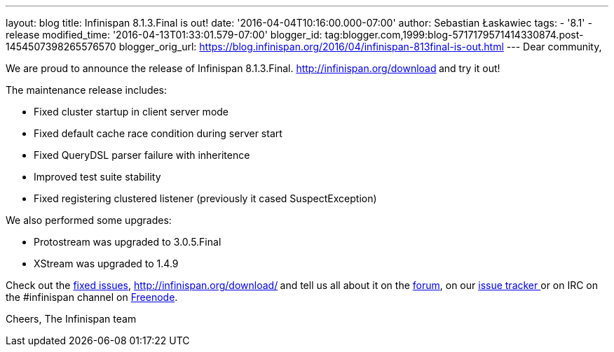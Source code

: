 ---
layout: blog
title: Infinispan 8.1.3.Final is out!
date: '2016-04-04T10:16:00.000-07:00'
author: Sebastian Łaskawiec
tags:
- '8.1'
- release
modified_time: '2016-04-13T01:33:01.579-07:00'
blogger_id: tag:blogger.com,1999:blog-5717179571414330874.post-1454507398265576570
blogger_orig_url: https://blog.infinispan.org/2016/04/infinispan-813final-is-out.html
---
Dear community,

We are proud to announce the release of Infinispan
8.1.3.Final. http://infinispan.org/download[Download it here]** **and
try it out!

The maintenance release includes:


* Fixed cluster startup in client server mode
* Fixed default cache race condition during server start
* Fixed QueryDSL parser failure with inheritence
* Improved test suite stability
* Fixed registering clustered listener (previously it cased
SuspectException)

We also performed some upgrades:

* Protostream was upgraded to 3.0.5.Final
* XStream was upgraded to 1.4.9



Check out
the https://issues.jboss.org/secure/ReleaseNote.jspa?projectId=12310799&version=12329829[fixed
issues], http://infinispan.org/download/[download the releases]** **and
tell us all about it on
the https://developer.jboss.org/en/infinispan/content[forum], on
our https://issues.jboss.org/projects/ISPN[issue tracker ]or on IRC on
the #infinispan channel
on http://webchat.freenode.net/?channels=%23infinispan[Freenode].

Cheers,
The Infinispan team
